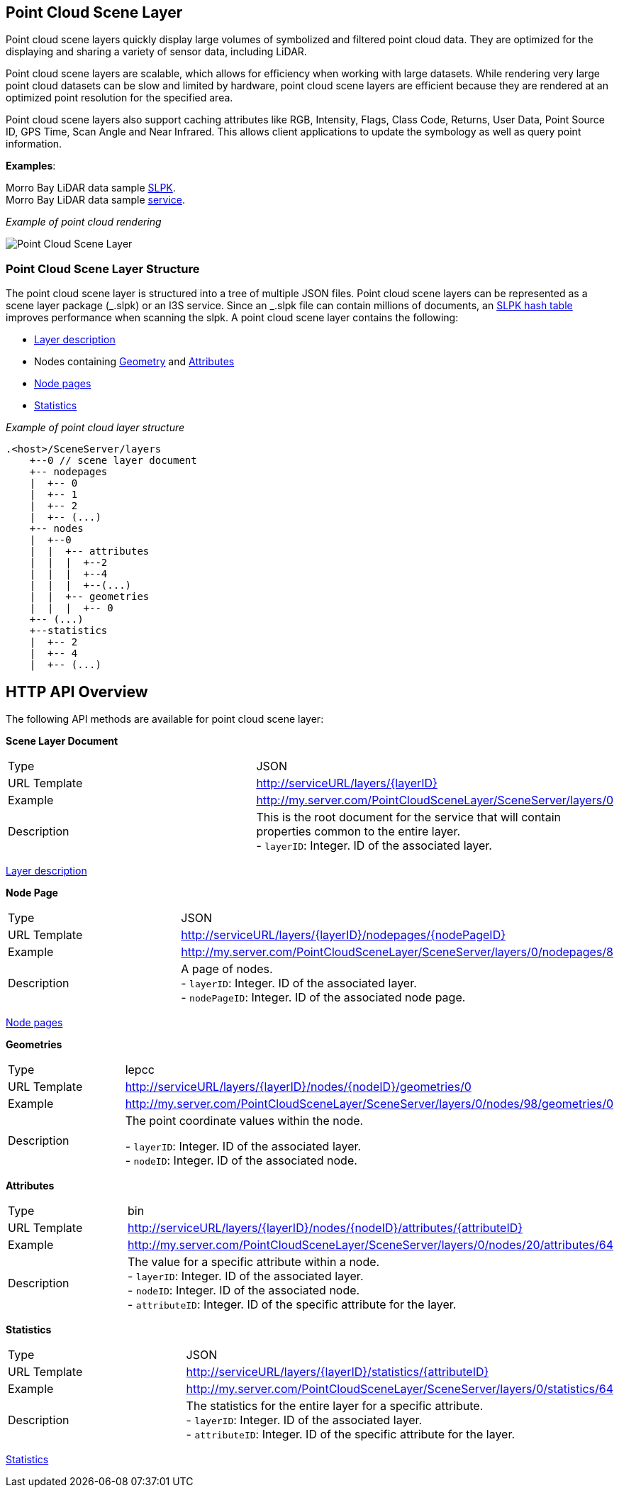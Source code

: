 == Point Cloud Scene Layer

Point cloud scene layers quickly display large volumes of symbolized and
filtered point cloud data. They are optimized for the displaying and
sharing a variety of sensor data, including LiDAR.

Point cloud scene layers are scalable, which allows for efficiency when
working with large datasets. While rendering very large point cloud
datasets can be slow and limited by hardware, point cloud scene layers
are efficient because they are rendered at an optimized point resolution
for the specified area.

Point cloud scene layers also support caching attributes like RGB,
Intensity, Flags, Class Code, Returns, User Data, Point Source ID, GPS
Time, Scan Angle and Near Infrared. This allows client applications to
update the symbology as well as query point information.

*Examples*:

Morro Bay LiDAR data sample
https://www.arcgis.com/home/item.html?id=496552d059644b4892c51ad06bdba8e2[SLPK]. +
Morro Bay LiDAR data sample
https://www.arcgis.com/home/item.html?id=908d6b986f314d51b1ff50b3bc321dfd[service].

_Example of point cloud rendering_

image:../images/point-cloud-scene-layer.png[Point Cloud Scene Layer]

=== Point Cloud Scene Layer Structure

The point cloud scene layer is structured into a tree of multiple JSON
files. Point cloud scene layers can be represented as a scene layer
package (_.slpk) or an I3S service. Since an _.slpk file can contain
millions of documents, an link:slpk_hashtable.pcsl.md[SLPK hash table]
improves performance when scanning the slpk. A point cloud scene layer
contains the following:

* link:layer.pcsl.adoc[Layer description]
* Nodes containing link:defaultGeometrySchema.pcsl.adoc[Geometry] and
link:attributeInfo.pcsl.adoc[Attributes]
* link:nodePageDefinition.pcsl.adoc[Node pages]
* link:statistics.pcsl.adoc[Statistics]

_Example of point cloud layer structure_

....
.<host>/SceneServer/layers
    +--0 // scene layer document
    +-- nodepages
    |  +-- 0
    |  +-- 1   
    |  +-- 2  
    |  +-- (...)
    +-- nodes
    |  +--0
    |  |  +-- attributes
    |  |  |  +--2 
    |  |  |  +--4
    |  |  |  +--(...)
    |  |  +-- geometries
    |  |  |  +-- 0
    +-- (...) 
    +--statistics
    |  +-- 2
    |  +-- 4
    |  +-- (...)
....

== HTTP API Overview

The following API methods are available for point cloud scene layer:

*Scene Layer Document*

|=== 
|Type | JSON 
|URL Template| http://serviceURL/layers/\{layerID}
|Example |http://my.server.com/PointCloudSceneLayer/SceneServer/layers/0
| Description |This is the root document for the service that will
contain properties common to the entire layer. +
- `layerID`: Integer. ID of the associated layer. 
|===

link:layer.pcsl.adoc[Layer description]

*Node Page*

|=== 
|Type |JSON 
|URL Template |http://serviceURL/layers/\{layerID}/nodepages/\{nodePageID} 
|Example |http://my.server.com/PointCloudSceneLayer/SceneServer/layers/0/nodepages/8
|Description |A page of nodes. +
- `layerID`: Integer. ID of the associated layer. +
- `nodePageID`: Integer. ID of the associated node page. 
|===

link:nodePageDefinition.pcsl.adoc[Node pages]

*Geometries*

|=== 
|Type |lepcc 
|URL Template | http://serviceURL/layers/\{layerID}/nodes/\{nodeID}/geometries/0
|Example |http://my.server.com/PointCloudSceneLayer/SceneServer/layers/0/nodes/98/geometries/0
|Description |The point coordinate values within the node. + 

- `layerID`: Integer. ID of the associated layer. +
- `nodeID`: Integer. ID of the associated node. 
|===

*Attributes*

|=== 
|Type |bin 
|URL Template |http://serviceURL/layers/\{layerID}/nodes/\{nodeID}/attributes/\{attributeID}
|Example |http://my.server.com/PointCloudSceneLayer/SceneServer/layers/0/nodes/20/attributes/64
|Description |The value for a specific attribute within a node. + 
- `layerID`: Integer. ID of the associated layer. + 
- `nodeID`: Integer. ID of the associated node. + 
- `attributeID`: Integer. ID of the specific attribute for the layer. 
|===

*Statistics*

|=== 
|Type |JSON 
|URL Template |http://serviceURL/layers/\{layerID}/statistics/\{attributeID} 
|Example |http://my.server.com/PointCloudSceneLayer/SceneServer/layers/0/statistics/64
|Description |The statistics for the entire layer for a specific attribute. + 
- `layerID`: Integer. ID of the associated layer. + 
- `attributeID`: Integer. ID of the specific attribute for the layer. 
|===

link:statistics.pcsl.adoc[Statistics]
